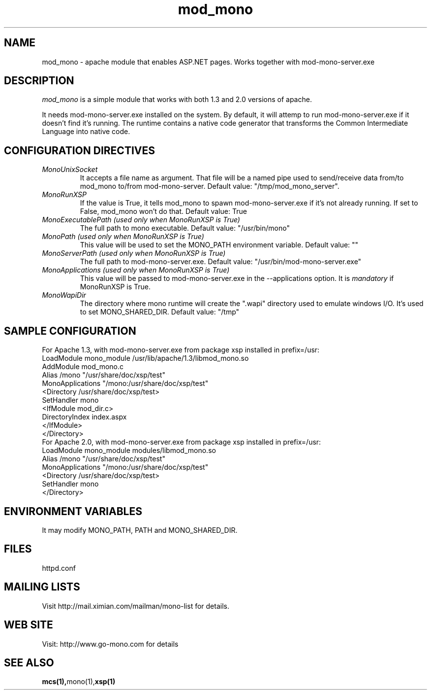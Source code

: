 .\" 
.\" mod_mono manual page.
.\" (C) 2004 Novell, Inc. 
.\" Author:
.\"   Gonzalo Paniagua Javier (gonzalo@ximian.com)
.\"
.de Sp \" Vertical space (when we can't use .PP)
.if t .sp .5v
.if n .sp
..
.TH mod_mono 0.x "mod_mono 0.x"
.SH NAME
mod_mono \- apache module that enables ASP.NET pages. Works together with mod-mono-server.exe
.SH DESCRIPTION
\fImod_mono\fP is a simple module that works with both 1.3 and 2.0
versions of apache.
.PP
It needs mod-mono-server.exe installed on the system. By default, it
will attemp to run mod-mono-server.exe if it doesn't find it's running.
The runtime contains a native code generator that transforms the
Common Intermediate Language into native code.
.SH CONFIGURATION DIRECTIVES
.TP
.I "MonoUnixSocket"
It accepts a file name as argument. That file will be a named pipe
used to send/receive data from/to mod_mono to/from mod-mono-server.
Default value: "/tmp/mod_mono_server".
.TP
.I "MonoRunXSP"
If the value is True, it tells mod_mono to spawn mod-mono-server.exe
if it's not already running. If set to False, mod_mono won't do
that.
Default value: True
.TP
.I "MonoExecutablePath (used only when MonoRunXSP is True)"
The full path to mono executable.
Default value: "/usr/bin/mono"
.TP
.I "MonoPath (used only when MonoRunXSP is True)"
This value will be used to set the MONO_PATH environment variable.
Default value: ""
.TP
.I "MonoServerPath (used only when MonoRunXSP is True)"
The full path to mod-mono-server.exe.
Default value: "/usr/bin/mod-mono-server.exe"
.TP
.I "MonoApplications (used only when MonoRunXSP is True)"
This value will be passed to mod-mono-server.exe in the
--applications option. It is
.I mandatory
if MonoRunXSP is True.
.TP
.I "MonoWapiDir"
The directory where mono runtime will create the ".wapi" directory
used to emulate windows I/O. It's used to set MONO_SHARED_DIR.
Default value: "/tmp"
.SH SAMPLE CONFIGURATION
For Apache 1.3, with mod-mono-server.exe from package xsp installed in
prefix=/usr:
.nf
      LoadModule mono_module /usr/lib/apache/1.3/libmod_mono.so
      AddModule mod_mono.c
      Alias /mono "/usr/share/doc/xsp/test"
      MonoApplications "/mono:/usr/share/doc/xsp/test"
      <Directory /usr/share/doc/xsp/test>
              SetHandler mono
              <IfModule mod_dir.c>
                    DirectoryIndex index.aspx
              </IfModule>
      </Directory>
.fi
For Apache 2.0, with mod-mono-server.exe from package xsp installed in
prefix=/usr:
.nf
      LoadModule mono_module modules/libmod_mono.so
      Alias /mono "/usr/share/doc/xsp/test"
      MonoApplications "/mono:/usr/share/doc/xsp/test"
      <Directory /usr/share/doc/xsp/test>
              SetHandler mono
      </Directory>
.fi
.SH ENVIRONMENT VARIABLES
.TP
It may modify MONO_PATH, PATH and MONO_SHARED_DIR.
.SH FILES
.PP
httpd.conf
.SH MAILING LISTS
Visit http://mail.ximian.com/mailman/mono-list for details.
.SH WEB SITE
Visit: http://www.go-mono.com for details
.SH SEE ALSO
.BR mcs(1), mono(1), xsp(1)

